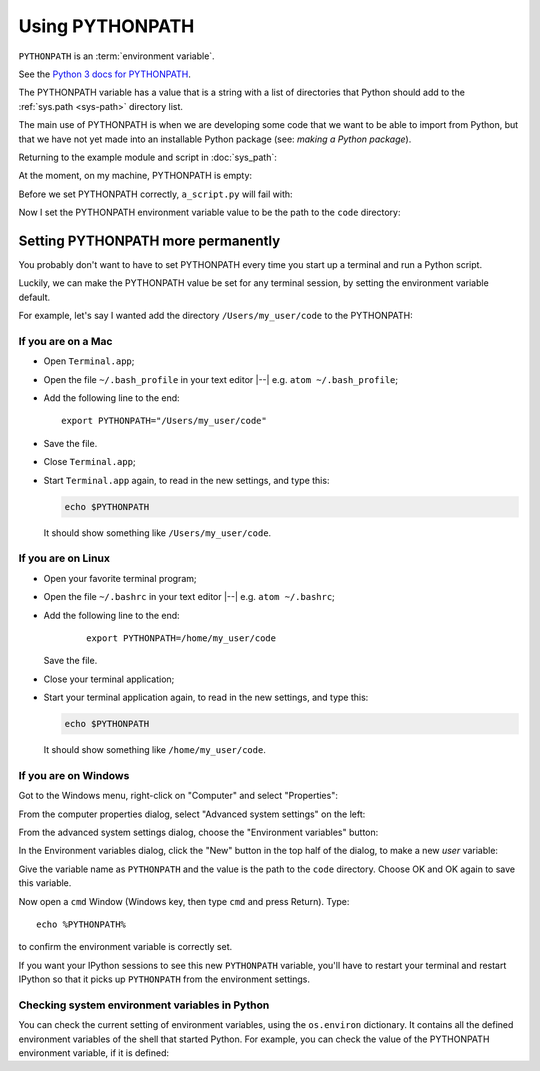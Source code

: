 ################
Using PYTHONPATH
################

``PYTHONPATH`` is an :term:`environment variable`.

See the `Python 3 docs for PYTHONPATH
<https://docs.python.org/3/using/cmdline.html#envvar-PYTHONPATH>`_.

The PYTHONPATH variable has a value that is a string with a list of
directories that Python should add to the :ref:`sys.path <sys-path>` directory
list.

The main use of PYTHONPATH is when we are developing some code that we want to
be able to import from Python, but that we have not yet made into an
installable Python package (see: `making a Python package`).

Returning to the example module and script in :doc:`sys_path`:

.. workrun::
    :hide:

    rm -rf code scripts another_dir
    mkdir code scripts

.. writefile:: code/a_module.py
    :cwd: /working

    def func():
        print("Running useful function")

.. writefile:: scripts/a_script.py
    :cwd: /working

    import a_module

    a_module.func()

At the moment, on my machine, PYTHONPATH is empty:

.. workrun::

    echo $PYTHONPATH

Before we set PYTHONPATH correctly, ``a_script.py`` will fail with:

.. workrun::
    :allow-fail:

    python3 scripts/a_script.py

Now I set the PYTHONPATH environment variable value to be the path to the
``code`` directory:

.. workrun::

    # Set PYTHONPATH to path to the working directory + /code
    # This is for the "bash" shell on Unix / git bash on Windows
    export PYTHONPATH="$PWD/code"
    # Now the script can find "a_module"
    python3 scripts/a_script.py

***********************************
Setting PYTHONPATH more permanently
***********************************

You probably don't want to have to set PYTHONPATH every time you start up a
terminal and run a Python script.

Luckily, we can make the PYTHONPATH value be set for any terminal session, by
setting the environment variable default.

For example, let's say I wanted add the directory ``/Users/my_user/code`` to
the PYTHONPATH:

If you are on a Mac
===================

* Open ``Terminal.app``;
* Open the file ``~/.bash_profile`` in your text editor |--| e.g. ``atom
  ~/.bash_profile``;
* Add the following line to the end::

    export PYTHONPATH="/Users/my_user/code"

* Save the file.
* Close ``Terminal.app``;
* Start ``Terminal.app`` again, to read in the new settings, and type this:

  .. code-block:: bash

      echo $PYTHONPATH

  It should show something like ``/Users/my_user/code``.

If you are on Linux
===================

* Open your favorite terminal program;
* Open the file ``~/.bashrc`` in your text editor |--| e.g. ``atom
  ~/.bashrc``;
* Add the following line to the end:

   ::

       export PYTHONPATH=/home/my_user/code

  Save the file.
* Close your terminal application;
* Start your terminal application again, to read in the new settings, and
  type this:

  .. code-block:: bash

       echo $PYTHONPATH

  It should show something like ``/home/my_user/code``.

If you are on Windows
=====================

Got to the Windows menu, right-click on "Computer" and select "Properties":

From the computer properties dialog, select "Advanced system settings" on the
left:

From the advanced system settings dialog, choose the "Environment variables"
button:

In the Environment variables dialog, click the "New" button in the top half of
the dialog, to make a new *user* variable:

Give the variable name as ``PYTHONPATH`` and the value is the path to
the ``code`` directory. Choose OK and OK again to save this
variable.

Now open a ``cmd`` Window (Windows key, then type ``cmd`` and press
Return). Type:

::

    echo %PYTHONPATH%

to confirm the environment variable is correctly set.

If you want your IPython sessions to see this new ``PYTHONPATH`` variable,
you'll have to restart your terminal and restart IPython so that it picks up
``PYTHONPATH`` from the environment settings.

Checking system environment variables in Python
===============================================

You can check the current setting of environment variables, using the
``os.environ`` dictionary.   It contains all the defined environment variables
of the shell that started Python. For example, you can check the value of the
PYTHONPATH environment variable, if it is defined:

.. nbplot::
    :include-source: false

    >>> import os
    >>> os.environ['PYTHONPATH'] = "/home/my_user/code"

.. nbplot::

    >>> import os
    >>> os.environ['PYTHONPATH']
    '/home/my_user/code'

